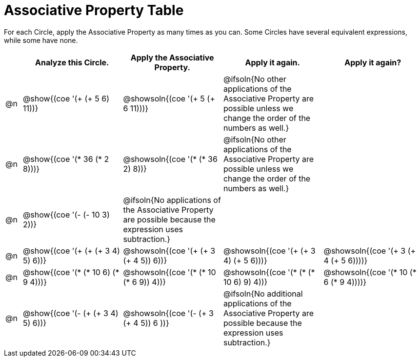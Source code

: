 = Associative Property Table

++++
<style>
div.circleevalsexp { width: auto; }
</style>
++++


For each Circle, apply the Associative Property as many times as you can. Some Circles have several equivalent expressions, while some have none.

[.FillVerticalSpace,cols=".^1a,^.^6a,^.^6a,^.^6a,^.^6a", stripes="none", options="header"]
|===
|	 | Analyze this Circle. | Apply the Associative Property. | Apply it again. | Apply it again?

| @n
| @show{(coe '(+ (+ 5 6) 11))}
| @showsoln{(coe '(+ 5 (+ 6 11)))}
| @ifsoln{No other applications of the Associative Property are possible unless we change the order of the numbers as well.}
|

| @n
| @show{(coe '(* 36 (* 2 8)))}
| @showsoln{(coe '(* (* 36 2) 8))}
| @ifsoln{No other applications of the Associative Property are possible unless we change the order of the numbers as well.}
|

| @n
| @show{(coe '(- (- 10 3) 2))}
| @ifsoln{No applications of the Associative Property are possible because the expression uses subtraction.}
|
|

| @n
| @show{(coe '(+ (+ (+ 3 4) 5) 6))}
| @showsoln{(coe '(+ (+ 3 (+ 4 5)) 6))}
| @showsoln{(coe '(+ (+ 3 4) (+ 5 6)))}
| @showsoln{(coe '(+ 3 (+ 4 (+ 5 6))))}

| @n
| @show{(coe '(* (* 10 6) (* 9 4)))}
| @showsoln{(coe '(* (* 10 (* 6 9)) 4))}
| @showsoln{(coe '(* (* (* 10 6) 9) 4))}
| @showsoln{(coe '(* 10 (* 6 (* 9 4))))}

| @n
| @show{(coe '(- (+ (+ 3 4) 5) 6))}
| @showsoln{(coe '(- (+ 3 (+ 4 5)) 6 ))}
| @ifsoln{No additional applications of the Associative Property are possible because the expression uses subtraction.}
|

|===

